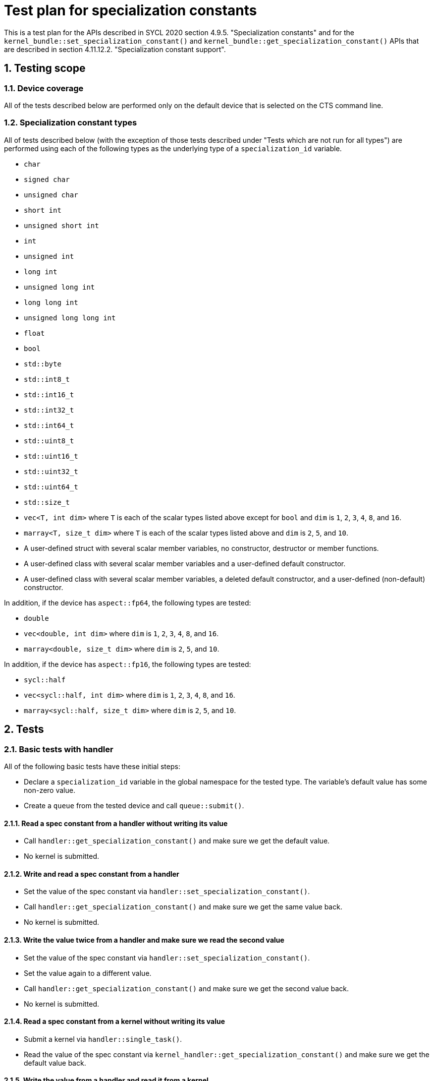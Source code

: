 :sectnums:
:xrefstyle: short

= Test plan for specialization constants

This is a test plan for the APIs described in SYCL 2020 section 4.9.5.
"Specialization constants" and for the
`kernel_bundle::set_specialization_constant()` and
`kernel_bundle::get_specialization_constant()` APIs that are described
in section 4.11.12.2. "Specialization constant support".

== Testing scope

=== Device coverage

All of the tests described below are performed only on the default device that
is selected on the CTS command line.

[[sec:types]]
=== Specialization constant types

All of tests described below (with the exception of those tests described under
"Tests which are not run for all types") are performed using each of the
following types as the underlying type of a `specialization_id` variable.

* `char`
* `signed char`
* `unsigned char`
* `short int`
* `unsigned short int`
* `int`
* `unsigned int`
* `long int`
* `unsigned long int`
* `long long int`
* `unsigned long long int`
* `float`
* `bool`
* `std::byte`
* `std::int8_t`
* `std::int16_t`
* `std::int32_t`
* `std::int64_t`
* `std::uint8_t`
* `std::uint16_t`
* `std::uint32_t`
* `std::uint64_t`
* `std::size_t`
* `vec<T, int dim>` where `T` is each of the scalar types listed above except
   for `bool` and `dim` is `1`, `2`, `3`, `4`, `8`, and `16`.
* `marray<T, size_t dim>` where `T` is each of the scalar types listed above
  and `dim` is `2`, `5`, and `10`.
* A user-defined struct with several scalar member variables, no constructor,
  destructor or member functions.
* A user-defined class with several scalar member variables and a user-defined
  default constructor.
* A user-defined class with several scalar member variables, a deleted default
  constructor, and a user-defined (non-default) constructor.

In addition, if the device has `aspect::fp64`, the following types are tested:

* `double`
* `vec<double, int dim>` where `dim` is `1`, `2`, `3`, `4`, `8`, and `16`.
* `marray<double, size_t dim>` where `dim` is `2`, `5`, and `10`.

In addition, if the device has `aspect::fp16`, the following types are tested:

* `sycl::half`
* `vec<sycl::half, int dim>` where `dim` is `1`, `2`, `3`, `4`, `8`, and `16`.
* `marray<sycl::half, size_t dim>` where `dim` is `2`, `5`, and `10`.


== Tests

=== Basic tests with handler

All of the following basic tests have these initial steps:

* Declare a `specialization_id` variable in the global namespace for the
  tested type.  The variable's default value has some non-zero value.
* Create a `queue` from the tested device and call `queue::submit()`.

==== Read a spec constant from a handler without writing its value

* Call `handler::get_specialization_constant()` and make sure we get the
  default value.
* No kernel is submitted.

==== Write and read a spec constant from a handler

* Set the value of the spec constant via
  `handler::set_specialization_constant()`.
* Call `handler::get_specialization_constant()` and make sure we get the same
  value back.
* No kernel is submitted.

==== Write the value twice from a handler and make sure we read the second value

* Set the value of the spec constant via
  `handler::set_specialization_constant()`.
* Set the value again to a different value.
* Call `handler::get_specialization_constant()` and make sure we get the second
  value back.
* No kernel is submitted.

==== Read a spec constant from a kernel without writing its value

* Submit a kernel via `handler::single_task()`.
* Read the value of the spec constant via
  `kernel_handler::get_specialization_constant()` and make sure we get the
   default value back.

==== Write the value from a handler and read it from a kernel

* Set the value of the spec constant via
  `handler::set_specialization_constant()`.
* Submit a kernel via `handler::single_task()`.
* Read the value of the spec constant via
  `kernel_handler::get_specialization_constant()` and make sure we get the same
   value back.

==== Write the value twice from a handler and read it from a kernel

* Set the value of the spec constant via
  `handler::set_specialization_constant()`.
* Set the value again to a different value.
* Submit a kernel via `handler::single_task()`.
* Read the value of the spec constant via
  `kernel_handler::get_specialization_constant()` and make sure we get the second
   value back.

==== Write the value from a handler and read it twice from a kernel

* Set the value of the spec constant via
  `handler::set_specialization_constant()`.
* Submit a kernel via `handler::single_task()`.
* Read the value of the spec constant twice via
  `kernel_handler::get_specialization_constant()` and make sure that each time
  we get that value that was written.

[[sec:hander-by-ref]]
==== Pass kernel handler object by reference to another function

* Set the value of the spec constant via
  `handler::set_specialization_constant()`.
* Submit a kernel via `handler::single_task()`.
* Call some helper function in the same translation unit, passing the
  `kernel_handler` object by reference.
* From the helper function, read the value of the spec constant via
  `kernel_handler::get_specialization_constant()` and make sure we get the same
   value back.

==== Pass kernel handler object by value to another function

* Same test as in <<sec:hander-by-ref>>, except pass the `kernel_handler`
  object by value.

[[sec:multiple]]
=== Multiple spec constants

* Declare several `specialization_id` variables of the tested type in the
  global namespace.  All the default values are different and none are zero.
* Create a `queue` from the tested device and call `queue::submit()`.
* Set the values of some of the spec constants via
  `handler::set_specialization_constant()` but do not set the values for all of
  them.
* Submit a kernel via `handler::single_task()`.
* Read the values of the spec constant via
  `kernel_handler::get_specialization_constant()` and make sure we get the
  expected value from each (either the value we set or the default value).

=== Multiple spec constants with `kernel_bundle`

* Same test as in <<sec:multiple>>, except set spec constants in a
  `kernel_bundle`, build the bundle and register the bundle with a handler.

[[sec:two-command]]
=== Two command groups that read the same spec constant, both set value

* Declare a `specialization_id` variable in the global namespace for the
  tested type.  The variable's default value has some non-zero value.
* Declare a single object whose type is a class with `operator(handler &)`.
  This object will be the command group handler for our test.
* Create a `queue` from the tested device and call `queue::submit()` twice.
  Each call passes the same command group handler object described above.
* Each command group handler sets the value of the spec constant to a
  different value.
* Each command group handler submits a kernel via `handler::single_task()`.
* Each kernel reads the spec constant via
  `kernel_handler::get_specialization_constant()`.
* Verify that the value read in the kernel is the same as the value set in
  the command group handler which launched that kernel instance.
* The two kernels should run in parallel for this test.

=== Two command groups that read the same spec constant, only one sets value

Same test as in <<sec:two-command>> except only one of the command group
handlers sets the value of the spec constant.  The kernel instance that is
launched from the handler that does not set a value should read the spec
constant's default value.

[[sec:declarations]]
=== Spec constant defined in various ways

Create an application with `specialization_id` variables defined in the
following ways:

* Defined in a non-global named namespace.
* Defined in an unnamed namespace.
* Defined in the global namespace as `inline constexpr`.
* Defined in the global namespace as `static constexpr`.
* A static member variable of a struct in the global namespace.
* A static member variable of a struct in a non-global namespace.
* A static member variable of a struct in an unnamed namespace.
* A static member variable declared `inline constexpr` of a struct in the global
  namespace.
* A static member variable of a templated struct in the global namespace.

Perform the following test:

* Create a `queue` from the tested device and call `queue::submit()`.
* Set each spec constant to a different value via
  `handler::set_specialization_constant()`.
* Submit a kernel via `handler::single_task()`.
* Read the value of each spec constant via
  `kernel_handler::get_specialization_constant()` and make sure we get its
   value back.

=== Spec constant defined in various ways and set via `kernel_bundle`

Define the same set of `specialization_id` variables as in <<sec:declarations>>
and perform this test:

* Create a `queue` from the tested device and call `queue::submit()`.
* Get a `kernel_bundle` in `input` state.
* Set each spec constant to a different value via
  `kernel_bundle::set_specialization_constant()`.
* Call `build()` to build the `kernel_bundle` into `executable` state.
* Register the bundle with a handler via `use_kernel_bundle()`.
* Submit a kernel via `handler::single_task()`.
* Read the value of each spec constant via
  `kernel_handler::get_specialization_constant()` and make sure we get its
  value back.

[[sec:same-name]]
=== Same name stress test

Create several `specialization_id` variables, each with the same name but in
different namespaces as shown below.

```
constexpr sycl::specialization_id<T> same_name{...};
namespace outer {
  constexpr sycl::specialization_id<T> same_name{...};
  namespace inner {
    constexpr sycl::specialization_id<T> same_name{...};
  }
  namespace {
    constexpr sycl::specialization_id<T> same_name{...};
    namespace inner {
      constexpr sycl::specialization_id<T> same_name{...};
      namespace {
        constexpr sycl::specialization_id<T> same_name{...};
      }
    }
  }
}
namespace {
  constexpr sycl::specialization_id<T> same_name{...};
  namespace outer {
    constexpr sycl::specialization_id<T> same_name{...};
    namespace {
      constexpr sycl::specialization_id<T> same_name{...};
      namespace inner {
        constexpr sycl::specialization_id<T> same_name{...};
      }
    }
  }
}
```

Perform the following test:

* Create a `queue` from the tested device and call `queue::submit()`.
* Set each spec constant to a different value via
  `handler::set_specialization_constant()`.
* Submit a kernel via `handler::single_task()`.
* Read the value of each spec constant via
  `kernel_handler::get_specialization_constant()` and make sure we get its
  value back.

=== Same name stress test with `kernel_bundle`

Define the same set of `specialization_id` variables as in <<sec:same-name>>
and perform this test:

* Create a `queue` from the tested device and call `queue::submit()`.
* Get a `kernel_bundle` in `input` state.
* Set each spec constant to a different value via
  `kernel_bundle::set_specialization_constant()`.
* Call `build()` to build the `kernel_bundle` into `executable` state.
* Register the bundle with a handler via `use_kernel_bundle()`.
* Submit a kernel via `handler::single_task()`.
* Read the value of each spec constant via
  `kernel_handler::get_specialization_constant()` and make sure we get its
  value back.

[[sec:two-tu-by-ref]]
=== Two translation units, `kernel_handler` by reference

* This test runs only if the implementation defines `SYCL_EXTERNAL`.
* In one translation unit:
  - Define a `specialization_id` variable as `inline` in the global namespace
    for the tested type.  The variable's default value has some non-zero value.
  - Set the value of the spec constant via
    `handler::set_specialization_constant()`.
  - Submit a kernel via `handler::single_task()`.
  - Call a `SYCL_EXTERNAL` helper function, passing the `kernel_handler` object
    by reference.
* In a second translation unit:
  - Define the same `specialization_id` variable as `inline` in the global
    namespace.  The variable's default value is the same as in the first
    translation unit.
  - Define the helper function as `SYCL_EXTERNAL`.
  - From the helper function, read the value of the spec constant via
    `kernel_handler::get_specialization_constant()` and make sure we get the
    value set from the first translation unit.

=== Two translation units, `kernel_handler` by value

* Same test as in <<sec:two-tu-by-ref>>, except pass the `kernel_handler`
  object by value.

[[sec:two-tu-bundle-by-ref]]
=== Two translation units using `kernel_bundle`, `kernel_handler` by reference

* This test runs only if the implementation defines `SYCL_EXTERNAL`.
* In one translation unit:
  - Define a `specialization_id` variable as `inline` in the global namespace
    for the tested type.  The variable's default value has some non-zero value.
  - There is a named kernel defined in this translation unit that calls a
    `SYCL_EXTERNAL` helper function.
  - Get a `kernel_bundle` in `input` state for this kernel.
  - Set the value of the spec constants in the `kernel_bundle`.
  - Call `build()` to build the `kernel_bundle` into `executable` state.
  - Register the bundle with a handler via `use_kernel_bundle()`.
  - Submit a kernel via `handler::single_task()`.
  - The kernel calls the `SYCL_EXTERNAL` helper function, passing the
    `kernel_handler` object by reference.
* In a second translation unit:
  - Define the same `specialization_id` variable as `inline` in the global
    namespace.  The variable's default value is the same as in the first
    translation unit.
  - Define the helper function as `SYCL_EXTERNAL`.
  - From the helper function, read the value of the spec constant via
    `kernel_handler::get_specialization_constant()` and make sure we get the
    value set from the first translation unit.

=== Two translation units using `kernel_bundle`, `kernel_handler` by value

* Same test as in <<sec:two-tu-bundle-by-ref>>, except pass the
  `kernel_handler` object by value.

[[sec:internal-linkage]]
=== Spec constants with same name and internal linkage

* In one translation unit:
  - Define a `specialization_id` variable in the global namespace for the
    tested type.  The variable must have internal linkage.
* In a second translation unit:
  - Define a `specialization_id` variable in the global namespace for the
    tested type.  The variable must have internal linkage, and it's name must
    be the same as the variable in the first translation unit.
* In both translation units:
  - Create a `queue` from the tested device and call `queue::submit()`.
  - Set the spec constant to some value via
    `handler::set_specialization_constant()`.  The value must be different in
    each translation unit.
  - Submit a kernel via `handler::single_task()`.
  - Read the value of the spec constant via
    `kernel_handler::get_specialization_constant()` and make sure we get its
    value back.

=== Spec constants with same name and internal linkage in `kernel_bundle`

* Same test as in <<sec:internal-linkage>>, except:
  - Set spec constants in a `kernel_bundle`.
  - Call `build()` to build the `kernel_bundle` into `executable` state.
  - Register the bundle with a handler via `use_kernel_bundle()`.

=== Basic tests with `kernel_bundle` for all kernel bundle states

All of the following basic tests have these initial steps:

* Declare a `specialization_id` variable in the global namespace for the
  tested type.  The variable's default value has some non-zero value.
* Create a `queue` from the tested device and call `queue::submit()`.
* Create `kernel_bundle` using all kernel bundle states
  `State` == (`bundle_state::input`, `bundle_state::object`, `bundle_state::executable`)

==== Read a spec constant from a `kernel_bundle` without writing its value

* Call `kernel_bundle::get_specialization_constant()` and make sure we get the
  default value.
* No kernel is submitted.

==== Read a spec constant from a joined `kernel_bundle` without writing its value

* Join bundle with another bundle.
* Call `kernel_bundle::get_specialization_constant()` and make sure we get the
  default value.
* No kernel is submitted.

=== Tests for with `kernel_bundle` specific to `bundle_state::input`

All of the following basic tests have these initial steps:

* Declare a `specialization_id` variable in the global namespace for the
  tested type.  The variable's default value has some non-zero value.
* Create a `queue` from the tested device and call `queue::submit()`.
* Create `kernel_bundle` with `State` == `bundle_state::input`.

==== Set the value in a `kernel_bundle` and then read it from the same bundle

* Set the value of the spec constant via
  `kernel_bundle::set_specialization_constant()`.
* Call `kernel_bundle::get_specialization_constant()` and make sure we get the same
  value back.
* No kernel is submitted.

==== Set the value in a `kernel_bundle` twice and then read it from the same bundle

* Set the value of the spec constant via
  `kernel_bundle::set_specialization_constant()`.
* Set the value again to a different value.
* Call `kernel_bundle::get_specialization_constant()` and make sure we get the second
   value back.
* No kernel is submitted.

==== Read a spec constant from a compiled `kernel_bundle` without writing its value

* Call `compile()` to compile the `kernel_bundle` into `object` state.
* Call `kernel_bundle::get_specialization_constant()` and make sure we get the
  default value.
* No kernel is submitted.

==== Set the value in a `kernel_bundle` and read it from the compiled bundle.

* Set the value of the spec constant via
  `kernel_bundle::set_specialization_constant()`.
* Call `compile()` to compile the `kernel_bundle` into `object` state.
* Call `kernel_bundle::get_specialization_constant()` and make sure we get the same
  value back.
* No kernel is submitted.

==== Set the value in a `kernel_bundle` twice and read it from the compiled bundle.

* Set the value of the spec constant via
  `kernel_bundle::set_specialization_constant()`.
* Set the value again to a different value.
* Call `compile()` to compile the `kernel_bundle` into `object` state.
* Call `kernel_bundle::get_specialization_constant()` and make sure we get the second
   value back.
* No kernel is submitted.

==== Read a spec constant from a linked `kernel_bundle` without writing its value

* Call `compile()` and then `link` to compile and link the `kernel_bundle` into
  `executable` state.
* Call `kernel_bundle::get_specialization_constant()` and make sure we get the
  default value.
* No kernel is submitted.

==== Set the value in a `kernel_bundle` and read it from the linked bundle.

* Set the value of the spec constant via
  `kernel_bundle::set_specialization_constant()`.
* Call `compile()` and then `link` to compile and link the `kernel_bundle` into
  `executable` state.
* Call `kernel_bundle::get_specialization_constant()` and make sure we get the same
  value back.
* No kernel is submitted.

==== Set the value in a `kernel_bundle` twice and read it from the linked bundle.

* Set the value of the spec constant via
  `kernel_bundle::set_specialization_constant()`.
* Set the value again to a different value.
* Call `compile()` and then `link` to compile and link the `kernel_bundle` into
  `executable` state.
* Call `kernel_bundle::get_specialization_constant()` and make sure we get the second
   value back.
* No kernel is submitted.

==== Read a spec constant from a built `kernel_bundle` without writing its value

* Call `build()` to build the `kernel_bundle` into `executable` state.
* Call `kernel_bundle::get_specialization_constant()` and make sure we get the
  default value.
* No kernel is submitted.

==== Set the value in a `kernel_bundle` and read it from the built bundle

* Set the value of the spec constant via
  `kernel_bundle::set_specialization_constant()`.
* Call `build()` to build the `kernel_bundle` into `executable` state.
* Call `kernel_bundle::get_specialization_constant()` and make sure we get the same
  value back.
* No kernel is submitted.

==== Set the value in a `kernel_bundle` twice and read it from the built bundle

* Set the value of the spec constant via
  `kernel_bundle::set_specialization_constant()`.
* Set the value again to a different value.
* Call `build()` to build the `kernel_bundle` into `executable` state.
* Call `kernel_bundle::get_specialization_constant()` and make sure we get the second
   value back.
* No kernel is submitted.

==== Set the value in a `kernel_bundle` and read it from the joined bundle

* Set the value of the spec constant via
  `kernel_bundle::set_specialization_constant()`.
* Call `join()` to join the bundle with another `input` bundle.
* Call `kernel_bundle::get_specialization_constant()` and make sure we get the same
  value back.
* No kernel is submitted.

==== Set the value in a `kernel_bundle` twice and read it from the joined bundle

* Set the value of the spec constant via
  `kernel_bundle::set_specialization_constant()`.
* Set the value again to a different value.
* Call `join()` to join the bundle with another `input` bundle.
* Call `kernel_bundle::get_specialization_constant()` and make sure we get the second
   value back.
* No kernel is submitted.

==== Set the value in a `kernel_bundle`, compile and read it from the joined bundle

* Set the value of the spec constant via
  `kernel_bundle::set_specialization_constant()`.
* Call `compile()` to compile the `kernel_bundle` into `object` state.
* Call `join()` to join the bundle with another `object` bundle.
* Call `kernel_bundle::get_specialization_constant()` and make sure we get the same
  value back.
* No kernel is submitted.

==== Set the value in a `kernel_bundle` twice, compile and read it from the joined bundle

* Set the value of the spec constant via
  `kernel_bundle::set_specialization_constant()`.
* Set the value again to a different value.
* Call `compile()` to compile the `kernel_bundle` into `object` state.
* Join bundle with another `object` bundle.
* Call `kernel_bundle::get_specialization_constant()` and make sure we get the second
  value back.
* No kernel is submitted.

==== Set the value in a `kernel_bundle`, build and read it from the joined bundle

* Set the value of the spec constant via
  `kernel_bundle::set_specialization_constant()`.
* Call `build()` to build the `kernel_bundle` into `executable` state.
* Join bundle with another `executable` bundle.
* Call `kernel_bundle::get_specialization_constant()` and make sure we get the same
  value back.
* No kernel is submitted.

==== Set the value in a `kernel_bundle` twice, build and read it from the joined bundle

* Set the value of the spec constant via
  `kernel_bundle::set_specialization_constant()`.
* Set the value again to a different value.
* Call `build()` to build the `kernel_bundle` into `executable` state.
* Join bundle with another `executable` bundle.
* Call `kernel_bundle::get_specialization_constant()` and make sure we get the second
  value back.
* No kernel is submitted.

==== Read a spec constant from a kernel without writing its value

* Call `build()` to build the `kernel_bundle` into `executable` state.
* Register the bundle with a handler via `use_kernel_bundle()`.
* Submit a kernel via `handler::single_task()`.
* Read the value of the spec constant via
  `kernel_handler::get_specialization_constant()` and make sure we get the
   default value back.

==== Set the value in a `kernel_bundle` and read it from a kernel

* Set the value of the spec constant via
  `kernel_bundle::set_specialization_constant()`.
* Call `build()` to build the `kernel_bundle` into `executable` state.
* Register the bundle with a handler via `use_kernel_bundle()`.
* Submit a kernel via `handler::single_task()`.
* Call `kernel_bundle::get_specialization_constant()` and make sure we get the same
  value back.

==== Set the value in a `kernel_bundle` twice and read it from a kernel

* Set the value of the spec constant via
  `kernel_bundle::set_specialization_constant()`.
* Set the value again to a different value.
* Call `build()` to build the `kernel_bundle` into `executable` state.
* Register the bundle with a handler via `use_kernel_bundle()`
* Submit a kernel via `handler::single_task()`.
* Call `kernel_bundle::get_specialization_constant()` and make sure we get the second
   value back.

==== Set the value in a `kernel_bundle` and read it twice from a kernel

* Set the value of the spec constant via
  `kernel_bundle::set_specialization_constant()`.
* Call `build()` to build the `kernel_bundle` into `executable` state.
* Register the bundle with a handler via `use_kernel_bundle()`.
* Submit a kernel via `handler::single_task()`.
* Read the value of the spec constant twice via
  `kernel_handler::get_specialization_constant()` and make sure that each time
  we get the value that was written.

=== Check expected exceptions

==== Try to get specialization constant via handler that bound to a `kernel_bundle`

* Create a `queue` from the tested device and call `queue::submit()`.
* Call `build()` to build the `kernel_bundle` into `executable` state.
* Register the bundle with a handler via `use_kernel_bundle()`.
* Try to call `handler::get_specialization_constant()`
* Catch exception and make sure it's with the `errc::invalid` error code.

==== Try to set specialization constant via handler that bound to a `kernel_bundle`

* Create a `queue` from the tested device and call `queue::submit()`.
* Call `build()` to build the `kernel_bundle` into `executable` state.
* Register the bundle with a handler via `use_kernel_bundle()`.
* Try to call `handler::set_specialization_constant()`.
* Catch exception and make sure it's with the `errc::invalid` error code.

=== Tests which are not run for all types

The following tests are not run for each of the types defined in <<sec:types>>.
Instead, each of these tests specifies the type of the specialization constant.

==== Class with a member function that accesses members

* Declare a type that is a class with at least one member variable and a member
  function which accesses that member variable.  For example:

```
struct myType {
  int a, b;
  constexpr myType(int a, int b) : a(a), b(b) {}
  int calculate(int c) const { return a * b * c; }
};
```

* Declare a `specialization_id` variable templated on that type in the global
  namespace.
* Create a `queue` from the tested device and call `queue::submit()`.
* Set the value of the spec constant via
  `handler::set_specialization_constant()`.
* Submit a kernel via `handler::single_task()`.
* Read the value of the spec constant via
  `kernel_handler::get_specialization_constant()`.  This will return an object
  of the tested type (i.e. `myType`).
* Call the member function on that object (i.e. `myType::calculate()`).
* Verify the return value of the member function to make sure it executed
  correctly.
